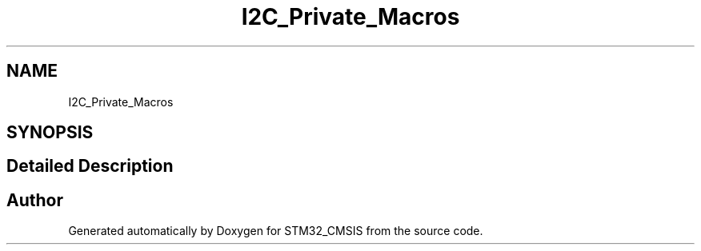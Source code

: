 .TH "I2C_Private_Macros" 3 "Sun Apr 16 2017" "STM32_CMSIS" \" -*- nroff -*-
.ad l
.nh
.SH NAME
I2C_Private_Macros
.SH SYNOPSIS
.br
.PP
.SH "Detailed Description"
.PP 

.SH "Author"
.PP 
Generated automatically by Doxygen for STM32_CMSIS from the source code\&.
